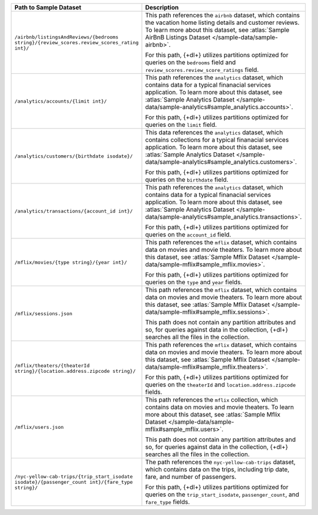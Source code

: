 .. list-table::
   :header-rows: 1
   :widths: 30 80 

   * - Path to Sample Dataset
     - Description

   * - ``/airbnb/listingsAndReviews/{bedrooms string}/{review_scores.review_scores_rating int}/``
     - This path references the ``airbnb`` dataset, which contains 
       the vacation home listing details and customer reviews. 
       To learn more about this dataset, see :atlas:`Sample AirBnB 
       Listings Dataset </sample-data/sample-airbnb>`.
       
       For this path, {+dl+} utilizes partitions optimized for queries 
       on the ``bedrooms`` field and 
       ``review_scores.review_score_ratings`` field.

   * - ``/analytics/accounts/{limit int}/``
     - This path references the ``analytics`` dataset, which contains 
       data for a typical finanacial services application. To 
       learn more about this dataset, see :atlas:`Sample Analytics 
       Dataset </sample-data/sample-analytics#sample_analytics.accounts>`.

       For this path, {+dl+} utilizes partitions optimized for queries 
       on the ``limit`` field.

   * - ``/analytics/customers/{birthdate isodate}/``
     - This data references the ``analytics`` dataset, which contains 
       collections for a typical finanacial services application. To 
       learn more about this dataset, see :atlas:`Sample Analytics 
       Dataset </sample-data/sample-analytics#sample_analytics.customers>`.

       For this path, {+dl+} utilizes partitions optimized for queries 
       on the ``birthdate`` field.

   * - ``/analytics/transactions/{account_id int}/``
     - This path references the ``analytics`` dataset, which contains 
       data for a typical finanacial services application. To 
       learn more about this dataset, see :atlas:`Sample Analytics 
       Dataset </sample-data/sample-analytics#sample_analytics.transactions>`.

       For this path, {+dl+} utilizes partitions optimized for queries 
       on the ``account_id`` field.

   * - ``/mflix/movies/{type string}/{year int}/``
     - This path references the ``mflix`` dataset, which contains data 
       on movies and movie theaters. To learn more about this dataset, 
       see :atlas:`Sample Mflix Dataset </sample-data/sample-mflix#sample_mflix.movies>`.

       For this path, {+dl+} utilizes partitions optimized for queries 
       on the ``type`` and ``year`` fields.

   * - ``/mflix/sessions.json``
     - This path references the ``mflix`` dataset, which contains data 
       on movies and movie theaters. To learn more about this dataset, 
       see :atlas:`Sample Mflix Dataset </sample-data/sample-mflix#sample_mflix.sessions>`.

       This path does not contain any partition attributes and so, for 
       queries against data in the collection, {+dl+} searches all the 
       files in the collection.

   * - ``/mflix/theaters/{theaterId string}/{location.address.zipcode string}/``
     - This path references the ``mflix`` dataset, which contains data 
       on movies and movie theaters. To learn more about this dataset, 
       see :atlas:`Sample Mflix Dataset </sample-data/sample-mflix#sample_mflix.theaters>`.

       For this path, {+dl+} utilizes partitions optimized for queries 
       on the ``theaterId`` and ``location.address.zipcode`` fields.

   * - ``/mflix/users.json``
     - This path references the ``mflix`` collection, which contains 
       data on movies and movie theaters. To learn more about this 
       dataset, see :atlas:`Sample Mflix Dataset </sample-data/sample-mflix#sample_mflix.users>`.

       This path does not contain any partition attributes and so, for 
       queries against data in the collection, {+dl+} searches all the 
       files in the collection.

   * - ``/nyc-yellow-cab-trips/{trip_start_isodate isodate}/{passenger_count int}/{fare_type string}/``
     - The path references the ``nyc-yellow-cab-trips`` dataset, which 
       contains data on the trips, including trip date, fare, and 
       number of passengers. 

       For this path, {+dl+} utilizes partitions optimized for queries 
       on the ``trip_start_isodate``, ``passenger_count``, and 
       ``fare_type`` fields.
